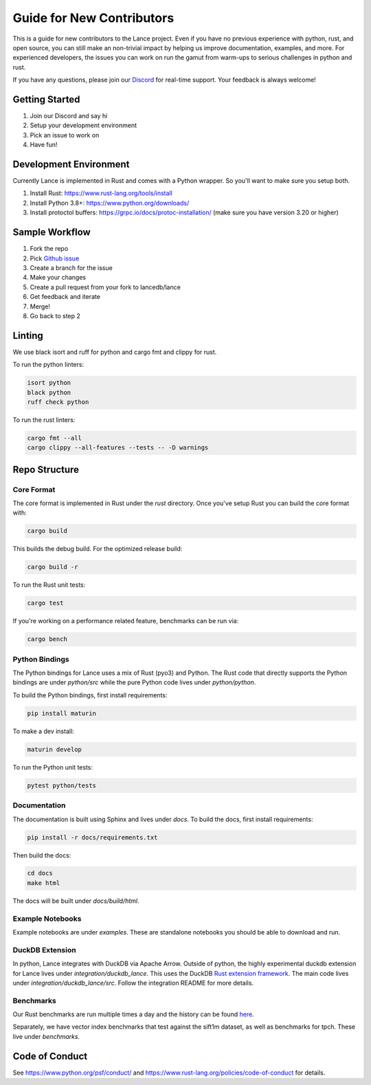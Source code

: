Guide for New Contributors
==========================

This is a guide for new contributors to the Lance project.
Even if you have no previous experience with python, rust, and open source, you can still make an non-trivial
impact by helping us improve documentation, examples, and more.
For experienced developers, the issues you can work on run the gamut from warm-ups to serious challenges in python and rust.

If you have any questions, please join our `Discord <https://discord.gg/zMM32dvNtd>`_ for real-time support. Your feedback is always welcome!

Getting Started
---------------

1. Join our Discord and say hi
2. Setup your development environment
3. Pick an issue to work on
4. Have fun!

Development Environment
-----------------------

Currently Lance is implemented in Rust and comes with a Python wrapper. So you'll want to make sure you setup both.

1. Install Rust: https://www.rust-lang.org/tools/install
2. Install Python 3.8+: https://www.python.org/downloads/
3. Install protoctol buffers: https://grpc.io/docs/protoc-installation/ (make sure you have version 3.20 or higher)

Sample Workflow
---------------
1. Fork the repo
2. Pick `Github issue <https://github.com/lancedb/lance/issues>`_
3. Create a branch for the issue
4. Make your changes
5. Create a pull request from your fork to lancedb/lance
6. Get feedback and iterate
7. Merge!
8. Go back to step 2

Linting
-------
We use black isort and ruff for python and cargo fmt and clippy for rust.

To run the python linters:

.. code-block::

    isort python
    black python
    ruff check python

To run the rust linters:

.. code-block::

    cargo fmt --all
    cargo clippy --all-features --tests -- -D warnings

Repo Structure
--------------

Core Format
~~~~~~~~~~~
The core format is implemented in Rust under the `rust` directory. Once you've setup Rust you can build the core format with:

.. code-block::

    cargo build


This builds the debug build. For the optimized release build:

.. code-block::

    cargo build -r

To run the Rust unit tests:


.. code-block::

    cargo test


If you're working on a performance related feature, benchmarks can be run via:

.. code-block::

    cargo bench

Python Bindings
~~~~~~~~~~~~~~~
The Python bindings for Lance uses a mix of Rust (pyo3) and Python.
The Rust code that directly supports the Python bindings are under `python/src` while the pure Python code lives under `python/python`.

To build the Python bindings, first install requirements:

.. code-block::

    pip install maturin

To make a dev install:

.. code-block::

    maturin develop

To run the Python unit tests:

.. code-block::

    pytest python/tests

Documentation
~~~~~~~~~~~~~

The documentation is built using Sphinx and lives under `docs`.
To build the docs, first install requirements:

.. code-block::

    pip install -r docs/requirements.txt

Then build the docs:

.. code-block::

    cd docs
    make html

The docs will be built under `docs/build/html`.

Example Notebooks
~~~~~~~~~~~~~~~~~

Example notebooks are under `examples`. These are standalone notebooks you should be able to download and run.

DuckDB Extension
~~~~~~~~~~~~~~~~

In python, Lance integrates with DuckDB via Apache Arrow. Outside of python, the highly experimental duckdb extension for Lance
lives under `integration/duckdb_lance`. This uses the DuckDB `Rust extension framework <https://github.com/Mause/duckdb-extension-framework>`_.
The main code lives under `integration/duckdb_lance/src`. Follow the integration README for more details.

Benchmarks
~~~~~~~~~~

Our Rust benchmarks are run multiple times a day and the history can be found `here <https://github.com/lancedb/lance-benchmark-results>`_.

Separately, we have vector index benchmarks that test against the sift1m dataset, as well as benchmarks for tpch.
These live under `benchmarks`.


Code of Conduct
---------------

See https://www.python.org/psf/conduct/ and https://www.rust-lang.org/policies/code-of-conduct for details.
